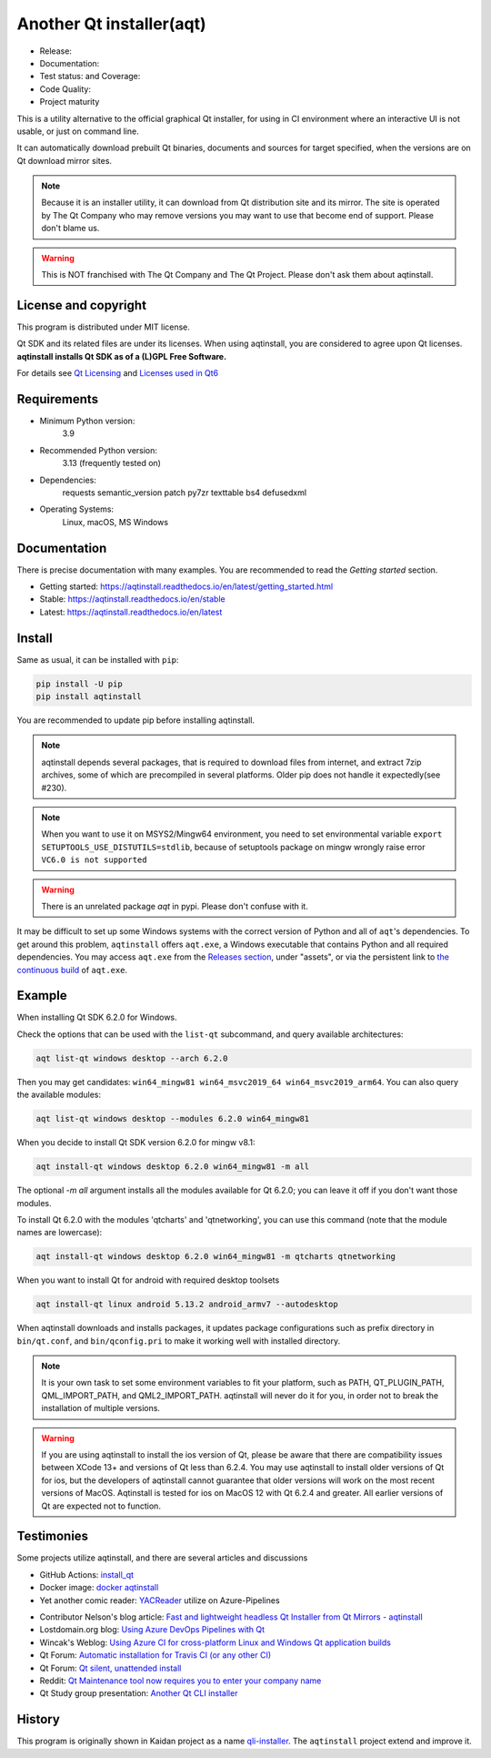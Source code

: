Another Qt installer(aqt)
=========================

- Release: |pypi|
- Documentation: |docs|
- Test status: |gha| and Coverage: |coveralls|
- Code Quality: |codacy|
- Project maturity |Package health|

.. |pypi| image:: https://badge.fury.io/py/aqtinstall.svg
   :target: http://badge.fury.io/py/aqtinstall
.. |docs| image:: https://readthedocs.org/projects/aqtinstall/badge/?version=stable
   :target: https://aqtinstall.readthedocs.io/en/latest/?badge=stable
.. |gha| image:: https://github.com/miurahr/aqtinstall/workflows/Test%20on%20GH%20actions%20environment/badge.svg
   :target: https://github.com/miurahr/aqtinstall/actions?query=workflow%3A%22Test+on+GH+actions+environment%22
.. |coveralls| image:: https://coveralls.io/repos/github/miurahr/aqtinstall/badge.svg?branch=master
   :target: https://coveralls.io/github/miurahr/aqtinstall?branch=master
.. |Package health| image:: https://snyk.io/advisor/python/aqtinstall/badge.svg
  :target: https://snyk.io/advisor/python/aqtinstall
  :alt: aqtinstall
.. |codacy| image:: https://app.codacy.com/project/badge/Grade/188accbe7f8f406abf61b888773bf5e3
  :target: https://app.codacy.com/gh/miurahr/aqtinstall/dashboard?utm_source=gh&utm_medium=referral&utm_content=&utm_campaign=Badge_grade


This is a utility alternative to the official graphical Qt installer, for using in CI environment
where an interactive UI is not usable, or just on command line.

It can automatically download prebuilt Qt binaries, documents and sources for target specified,
when the versions are on Qt download mirror sites.

.. note::
    Because it is an installer utility, it can download from Qt distribution site and its mirror.
    The site is operated by The Qt Company who may remove versions you may want to use that become end of support.
    Please don't blame us.

.. warning::
    This is NOT franchised with The Qt Company and The Qt Project. Please don't ask them about aqtinstall.


License and copyright
---------------------

This program is distributed under MIT license.

Qt SDK and its related files are under its licenses. When using aqtinstall, you are considered
to agree upon Qt licenses. **aqtinstall installs Qt SDK as of a (L)GPL Free Software.**

For details see `Qt Licensing`_ and `Licenses used in Qt6`_

.. _`Qt Licensing`: https://doc.qt.io/qt-6/licensing.html

.. _`Licenses used in Qt6`: https://doc.qt.io/qt-6/licenses-used-in-qt.html

Requirements
------------

- Minimum Python version:
    3.9

- Recommended Python version:
    3.13 (frequently tested on)

- Dependencies:
    requests
    semantic_version
    patch
    py7zr
    texttable
    bs4
    defusedxml

- Operating Systems:
    Linux, macOS, MS Windows


Documentation
-------------

There is precise documentation with many examples.
You are recommended to read the *Getting started* section.

- Getting started: https://aqtinstall.readthedocs.io/en/latest/getting_started.html
- Stable: https://aqtinstall.readthedocs.io/en/stable
- Latest: https://aqtinstall.readthedocs.io/en/latest

Install
-------

Same as usual, it can be installed with ``pip``:

.. code-block:: console

    pip install -U pip
    pip install aqtinstall

You are recommended to update pip before installing aqtinstall.

.. note::

    aqtinstall depends several packages, that is required to download files from internet, and extract 7zip archives,
    some of which are precompiled in several platforms.
    Older pip does not handle it expectedly(see #230).

.. note::

    When you want to use it on MSYS2/Mingw64 environment, you need to set environmental variable
    ``export SETUPTOOLS_USE_DISTUTILS=stdlib``, because of setuptools package on mingw wrongly
    raise error ``VC6.0 is not supported``

.. warning::

    There is an unrelated package `aqt` in pypi. Please don't confuse with it.

It may be difficult to set up some Windows systems with the correct version of Python and all of ``aqt``'s dependencies.
To get around this problem, ``aqtinstall`` offers ``aqt.exe``, a Windows executable that contains Python and all required dependencies.
You may access ``aqt.exe`` from the `Releases section`_, under "assets", or via the persistent link to `the continuous build`_ of ``aqt.exe``.

.. _`Releases section`: https://github.com/miurahr/aqtinstall/releases
.. _`the continuous build`: https://github.com/miurahr/aqtinstall/releases/download/Continuous/aqt.exe


Example
--------

When installing Qt SDK 6.2.0 for Windows.

Check the options that can be used with the ``list-qt`` subcommand, and query available architectures:

.. code-block:: console

    aqt list-qt windows desktop --arch 6.2.0

Then you may get candidates: ``win64_mingw81 win64_msvc2019_64 win64_msvc2019_arm64``. You can also query the available modules:

.. code-block:: console

    aqt list-qt windows desktop --modules 6.2.0 win64_mingw81


When you decide to install Qt SDK version 6.2.0 for mingw v8.1:

.. code-block:: console

    aqt install-qt windows desktop 6.2.0 win64_mingw81 -m all

The optional `-m all` argument installs all the modules available for Qt 6.2.0; you can leave it off if you don't want those modules.

To install Qt 6.2.0 with the modules 'qtcharts' and 'qtnetworking', you can use this command (note that the module names are lowercase):

.. code-block:: console

    aqt install-qt windows desktop 6.2.0 win64_mingw81 -m qtcharts qtnetworking

When you want to install Qt for android with required desktop toolsets

.. code-block:: console

    aqt install-qt linux android 5.13.2 android_armv7 --autodesktop


When aqtinstall downloads and installs packages, it updates package configurations
such as prefix directory in ``bin/qt.conf``, and ``bin/qconfig.pri``
to make it working well with installed directory.

.. note::
   It is your own task to set some environment variables to fit your platform, such as PATH, QT_PLUGIN_PATH, QML_IMPORT_PATH, and QML2_IMPORT_PATH. aqtinstall will never do it for you, in order not to break the installation of multiple versions.

.. warning::
   If you are using aqtinstall to install the ios version of Qt, please be aware that
   there are compatibility issues between XCode 13+ and versions of Qt less than 6.2.4.
   You may use aqtinstall to install older versions of Qt for ios, but the developers of
   aqtinstall cannot guarantee that older versions will work on the most recent versions of MacOS.
   Aqtinstall is tested for ios on MacOS 12 with Qt 6.2.4 and greater.
   All earlier versions of Qt are expected not to function.

Testimonies
-----------

Some projects utilize aqtinstall, and there are several articles and discussions

* GitHub Actions: `install_qt`_

* Docker image: `docker aqtinstall`_

* Yet another comic reader: `YACReader`_  utilize on Azure-Pipelines

.. _`install_qt`: https://github.com/jurplel/install-qt-action
.. _`docker aqtinstall`: https://github.com/vslotman/docker-aqtinstall
.. _`pyqt5-tools`: https://github.com/altendky/pyqt5-tools
.. _`YACReader`: https://github.com/YACReader/yacreader



* Contributor Nelson's blog article: `Fast and lightweight headless Qt Installer from Qt Mirrors - aqtinstall`_

* Lostdomain.org blog: `Using Azure DevOps Pipelines with Qt`_

* Wincak's Weblog: `Using Azure CI for cross-platform Linux and Windows Qt application builds`_

* Qt Forum: `Automatic installation for Travis CI (or any other CI)`_

* Qt Forum: `Qt silent, unattended install`_

* Reddit: `Qt Maintenance tool now requires you to enter your company name`_

* Qt Study group presentation: `Another Qt CLI installer`_


.. _`Fast and lightweight headless Qt Installer from Qt Mirrors - aqtinstall`: https://mindflakes.com/posts/2019/06/02/fast-and-lightweight-headless-qt-installer-from-qt-mirrors-aqtinstall/
.. _`Using Azure DevOps Pipelines with Qt`: https://lostdomain.org/2019/12/27/using-azure-devops-pipelines-with-qt/
.. _`Using Azure CI for cross-platform Linux and Windows Qt application builds`: https://www.wincak.name/programming/using-azure-ci-for-cross-platform-linux-and-windows-qt-application-builds/
.. _`Automatic installation for Travis CI (or any other CI)`: https://forum.qt.io/topic/114520/automatic-installation-for-travis-ci-or-any-other-ci/2
.. _`Qt silent, unattended install`: https://forum.qt.io/topic/122185/qt-silent-unattended-install
.. _`Qt Maintenance tool now requires you to enter your company name`: https://www.reddit.com/r/QtFramework/comments/grgrux/qt_maintenance_tool_now_requires_you_to_enter/
.. _`Another Qt CLI installer`: https://www.slideshare.net/miurahr-nttdata/aqt-install-for-qt-tokyo-r-2-20196


History
-------

This program is originally shown in Kaidan project as a name `qli-installer`_.
The ``aqtinstall`` project extend and improve it.

.. _`qli-installer`: https://lnj.gitlab.io/post/qli-installer
